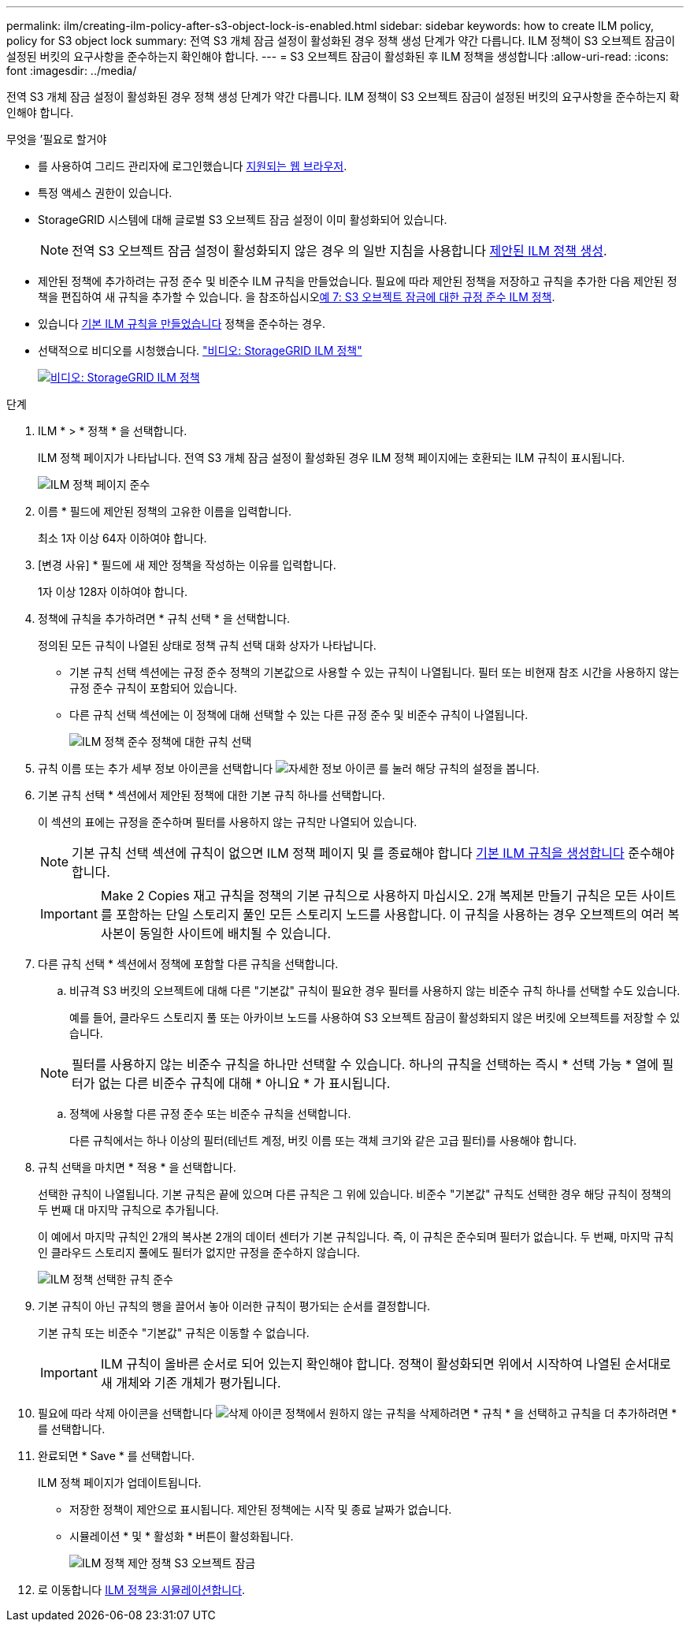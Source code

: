 ---
permalink: ilm/creating-ilm-policy-after-s3-object-lock-is-enabled.html 
sidebar: sidebar 
keywords: how to create ILM policy, policy for S3 object lock 
summary: 전역 S3 개체 잠금 설정이 활성화된 경우 정책 생성 단계가 약간 다릅니다. ILM 정책이 S3 오브젝트 잠금이 설정된 버킷의 요구사항을 준수하는지 확인해야 합니다. 
---
= S3 오브젝트 잠금이 활성화된 후 ILM 정책을 생성합니다
:allow-uri-read: 
:icons: font
:imagesdir: ../media/


[role="lead"]
전역 S3 개체 잠금 설정이 활성화된 경우 정책 생성 단계가 약간 다릅니다. ILM 정책이 S3 오브젝트 잠금이 설정된 버킷의 요구사항을 준수하는지 확인해야 합니다.

.무엇을 &#8217;필요로 할거야
* 를 사용하여 그리드 관리자에 로그인했습니다 xref:../admin/web-browser-requirements.adoc[지원되는 웹 브라우저].
* 특정 액세스 권한이 있습니다.
* StorageGRID 시스템에 대해 글로벌 S3 오브젝트 잠금 설정이 이미 활성화되어 있습니다.
+

NOTE: 전역 S3 오브젝트 잠금 설정이 활성화되지 않은 경우 의 일반 지침을 사용합니다 xref:creating-proposed-ilm-policy.adoc[제안된 ILM 정책 생성].

* 제안된 정책에 추가하려는 규정 준수 및 비준수 ILM 규칙을 만들었습니다. 필요에 따라 제안된 정책을 저장하고 규칙을 추가한 다음 제안된 정책을 편집하여 새 규칙을 추가할 수 있습니다. 을 참조하십시오xref:example-7-compliant-ilm-policy-for-s3-object-lock.adoc[예 7: S3 오브젝트 잠금에 대한 규정 준수 ILM 정책].
* 있습니다 xref:creating-default-ilm-rule.adoc[기본 ILM 규칙을 만들었습니다] 정책을 준수하는 경우.
* 선택적으로 비디오를 시청했습니다. https://netapp.hosted.panopto.com/Panopto/Pages/Viewer.aspx?id=c929e94e-353a-4375-b112-acc5013c81c7["비디오: StorageGRID ILM 정책"^]
+
[link=https://netapp.hosted.panopto.com/Panopto/Pages/Viewer.aspx?id=c929e94e-353a-4375-b112-acc5013c81c7]
image::../media/video-screenshot-ilm-policies.png[비디오: StorageGRID ILM 정책]



.단계
. ILM * > * 정책 * 을 선택합니다.
+
ILM 정책 페이지가 나타납니다. 전역 S3 개체 잠금 설정이 활성화된 경우 ILM 정책 페이지에는 호환되는 ILM 규칙이 표시됩니다.

+
image::../media/ilm_policies_page_compliant.png[ILM 정책 페이지 준수]

. 이름 * 필드에 제안된 정책의 고유한 이름을 입력합니다.
+
최소 1자 이상 64자 이하여야 합니다.

. [변경 사유] * 필드에 새 제안 정책을 작성하는 이유를 입력합니다.
+
1자 이상 128자 이하여야 합니다.

. 정책에 규칙을 추가하려면 * 규칙 선택 * 을 선택합니다.
+
정의된 모든 규칙이 나열된 상태로 정책 규칙 선택 대화 상자가 나타납니다.

+
** 기본 규칙 선택 섹션에는 규정 준수 정책의 기본값으로 사용할 수 있는 규칙이 나열됩니다. 필터 또는 비현재 참조 시간을 사용하지 않는 규정 준수 규칙이 포함되어 있습니다.
** 다른 규칙 선택 섹션에는 이 정책에 대해 선택할 수 있는 다른 규정 준수 및 비준수 규칙이 나열됩니다.
+
image::../media/ilm_policy_select_rules_for_compliant_policy.png[ILM 정책 준수 정책에 대한 규칙 선택]



. 규칙 이름 또는 추가 세부 정보 아이콘을 선택합니다 image:../media/icon_nms_more_details.gif["자세한 정보 아이콘"] 를 눌러 해당 규칙의 설정을 봅니다.
. 기본 규칙 선택 * 섹션에서 제안된 정책에 대한 기본 규칙 하나를 선택합니다.
+
이 섹션의 표에는 규정을 준수하며 필터를 사용하지 않는 규칙만 나열되어 있습니다.

+

NOTE: 기본 규칙 선택 섹션에 규칙이 없으면 ILM 정책 페이지 및 를 종료해야 합니다 xref:creating-default-ilm-rule.adoc[기본 ILM 규칙을 생성합니다] 준수해야 합니다.

+

IMPORTANT: Make 2 Copies 재고 규칙을 정책의 기본 규칙으로 사용하지 마십시오. 2개 복제본 만들기 규칙은 모든 사이트를 포함하는 단일 스토리지 풀인 모든 스토리지 노드를 사용합니다. 이 규칙을 사용하는 경우 오브젝트의 여러 복사본이 동일한 사이트에 배치될 수 있습니다.

. 다른 규칙 선택 * 섹션에서 정책에 포함할 다른 규칙을 선택합니다.
+
.. 비규격 S3 버킷의 오브젝트에 대해 다른 "기본값" 규칙이 필요한 경우 필터를 사용하지 않는 비준수 규칙 하나를 선택할 수도 있습니다.
+
예를 들어, 클라우드 스토리지 풀 또는 아카이브 노드를 사용하여 S3 오브젝트 잠금이 활성화되지 않은 버킷에 오브젝트를 저장할 수 있습니다.

+

NOTE: 필터를 사용하지 않는 비준수 규칙을 하나만 선택할 수 있습니다. 하나의 규칙을 선택하는 즉시 * 선택 가능 * 열에 필터가 없는 다른 비준수 규칙에 대해 * 아니요 * 가 표시됩니다.

.. 정책에 사용할 다른 규정 준수 또는 비준수 규칙을 선택합니다.
+
다른 규칙에서는 하나 이상의 필터(테넌트 계정, 버킷 이름 또는 객체 크기와 같은 고급 필터)를 사용해야 합니다.



. 규칙 선택을 마치면 * 적용 * 을 선택합니다.
+
선택한 규칙이 나열됩니다. 기본 규칙은 끝에 있으며 다른 규칙은 그 위에 있습니다. 비준수 "기본값" 규칙도 선택한 경우 해당 규칙이 정책의 두 번째 대 마지막 규칙으로 추가됩니다.

+
이 예에서 마지막 규칙인 2개의 복사본 2개의 데이터 센터가 기본 규칙입니다. 즉, 이 규칙은 준수되며 필터가 없습니다. 두 번째, 마지막 규칙인 클라우드 스토리지 풀에도 필터가 없지만 규정을 준수하지 않습니다.

+
image::../media/ilm_policies_selected_rules_compliant.png[ILM 정책 선택한 규칙 준수]

. 기본 규칙이 아닌 규칙의 행을 끌어서 놓아 이러한 규칙이 평가되는 순서를 결정합니다.
+
기본 규칙 또는 비준수 "기본값" 규칙은 이동할 수 없습니다.

+

IMPORTANT: ILM 규칙이 올바른 순서로 되어 있는지 확인해야 합니다. 정책이 활성화되면 위에서 시작하여 나열된 순서대로 새 개체와 기존 개체가 평가됩니다.

. 필요에 따라 삭제 아이콘을 선택합니다 image:../media/icon_nms_delete_new.gif["삭제 아이콘"] 정책에서 원하지 않는 규칙을 삭제하려면 * 규칙 * 을 선택하고 규칙을 더 추가하려면 * 를 선택합니다.
. 완료되면 * Save * 를 선택합니다.
+
ILM 정책 페이지가 업데이트됩니다.

+
** 저장한 정책이 제안으로 표시됩니다. 제안된 정책에는 시작 및 종료 날짜가 없습니다.
** 시뮬레이션 * 및 * 활성화 * 버튼이 활성화됩니다.
+
image::../media/ilm_policy_proposed_policy_s3_object_lock.png[ILM 정책 제안 정책 S3 오브젝트 잠금]



. 로 이동합니다 xref:simulating-ilm-policy.adoc[ILM 정책을 시뮬레이션합니다].

